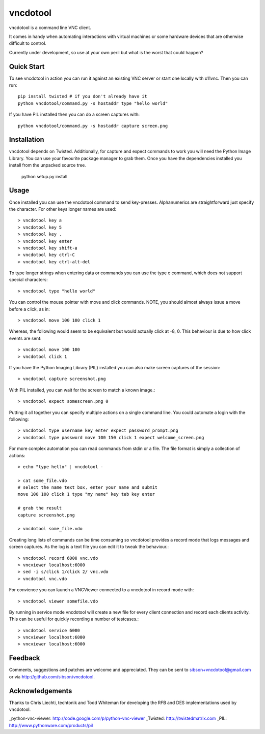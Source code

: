 vncdotool
=================
vncdotool is a command line VNC client.

It comes in handy when automating interactions with virtual machines or
some hardware devices that are otherwise difficult to control.

Currently under development, so use at your own peril but what is the
worst that could happen?

Quick Start
--------------------------------
To see vncdotool in action you can run it against an existing VNC server
or start one locally with x11vnc. Then you can run::

    pip install twisted # if you don't already have it
    python vncdotool/command.py -s hostaddr type "hello world"

If you have PIL installed then you can do a screen captures with::

    python vncdotool/command.py -s hostaddr capture screen.png

Installation
--------------------------------
vncdotool depends on Twisted. Additionally, for capture and expect commands
to work you will need the Python Image Library. You can use your
favourite package manager to grab them.  Once you have the dependencies
installed you install from the unpacked source tree.

    python setup.py install

Usage
--------------------------------
Once installed you can use the vncdotool command to send key-presses.
Alphanumerics are straightforward just specify the character.  For other
keys longer names are used::

    > vncdotool key a
    > vncdotool key 5
    > vncdotool key .
    > vncdotool key enter
    > vncdotool key shift-a
    > vncdotool key ctrl-C
    > vncdotool key ctrl-alt-del

To type longer strings when entering data or commands you can use the type c
command, which does not support special characters::

    > vncdotool type "hello world"

You can control the mouse pointer with move and click commands.
NOTE, you should almost always issue a move before a click, as in::

    > vncdotool move 100 100 click 1

Whereas, the following would seem to be equivalent but would actually click at -8, 0.
This behaviour is due to how click events are sent::

    > vncdotool move 100 100
    > vncdotool click 1

If you have the Python Imaging Library (PIL) installed you can also
make screen captures of the session::

    > vncdotool capture screenshot.png

With PIL installed, you can wait for the screen to match a known image.::

    > vncdotool expect somescreen.png 0

Putting it all together you can specify multiple actions on a single
command line.  You could automate a login with the following::

    > vncdotool type username key enter expect password_prompt.png
    > vncdotool type password move 100 150 click 1 expect welcome_screen.png

For more complex automation you can read commands from stdin or a file.
The file format is simply a collection of actions::

    > echo "type hello" | vncdotool -

    > cat some_file.vdo
    # select the name text box, enter your name and submit
    move 100 100 click 1 type "my name" key tab key enter

    # grab the result
    capture screenshot.png

    > vncdotool some_file.vdo

Creating long lists of commands can be time consuming so vncdotool provides
a record mode that logs messages and screen captures.
As the log is a text file you can edit it to tweak the behaviour.::

    > vncdotool record 6000 vnc.vdo
    > vncviewer localhost:6000
    > sed -i s/click 1/click 2/ vnc.vdo
    > vncdotool vnc.vdo

For convience you can launch a VNCViewer connected to a vncdotool in record mode with::

    > vncdotool viewer somefile.vdo

By running in service mode vncdotool will create a new file for every client connection and record each clients activity.
This can be useful for quickly recording a number of testcases.::

    > vncdotool service 6000
    > vncviewer localhost:6000
    > vncviewer localhost:6000

Feedback
--------------------------------
Comments, suggestions and patches are welcome and appreciated.  They can
be sent to sibson+vncdotool@gmail.com or via
http://github.com/sibson/vncdotool.

Acknowledgements
--------------------------------
Thanks to Chris Liechti, techtonik and Todd Whiteman for developing the RFB
and DES implementations used by vncdotool.

_python-vnc-viewer: http://code.google.com/p/python-vnc-viewer
_Twisted: http://twistedmatrix.com
_PIL: http://www.pythonware.com/products/pil
